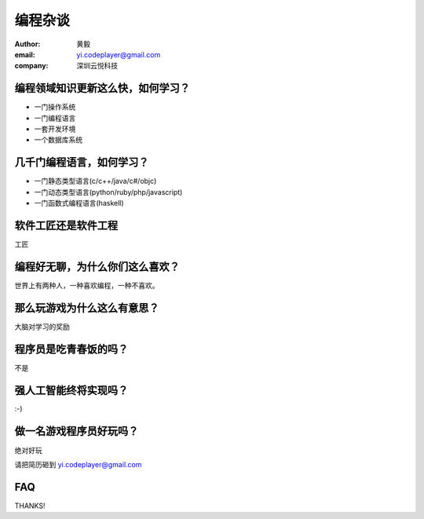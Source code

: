 ========
编程杂谈
========

:author: 黄毅
:email: yi.codeplayer@gmail.com
:company: 深圳云悦科技

编程领域知识更新这么快，如何学习？
===================================

.. class:: incremental

* 一门操作系统

* 一门编程语言

* 一套开发环境

* 一个数据库系统

几千门编程语言，如何学习？
==========================

.. class:: incremental

* 一门静态类型语言(c/c++/java/c#/objc)

* 一门动态类型语言(python/ruby/php/javascript)

* 一门函数式编程语言(haskell)

软件工匠还是软件工程
====================

.. class:: incremental
.. class:: huge center

工匠

编程好无聊，为什么你们这么喜欢？
================================

.. class:: incremental
.. class:: huge center

世界上有两种人，一种喜欢编程，一种不喜欢。

那么玩游戏为什么这么有意思？
============================

.. class:: incremental
.. class:: huge center

大脑对学习的奖励

程序员是吃青春饭的吗？
======================

.. class:: incremental
.. class:: huge center

不是

强人工智能终将实现吗？
======================

.. class:: incremental
.. class:: huge center

:-)

做一名游戏程序员好玩吗？
========================

.. class:: huge center

绝对好玩

.. class:: normal

请把简历砸到 yi.codeplayer@gmail.com

FAQ
===

.. class:: huge center

THANKS!
